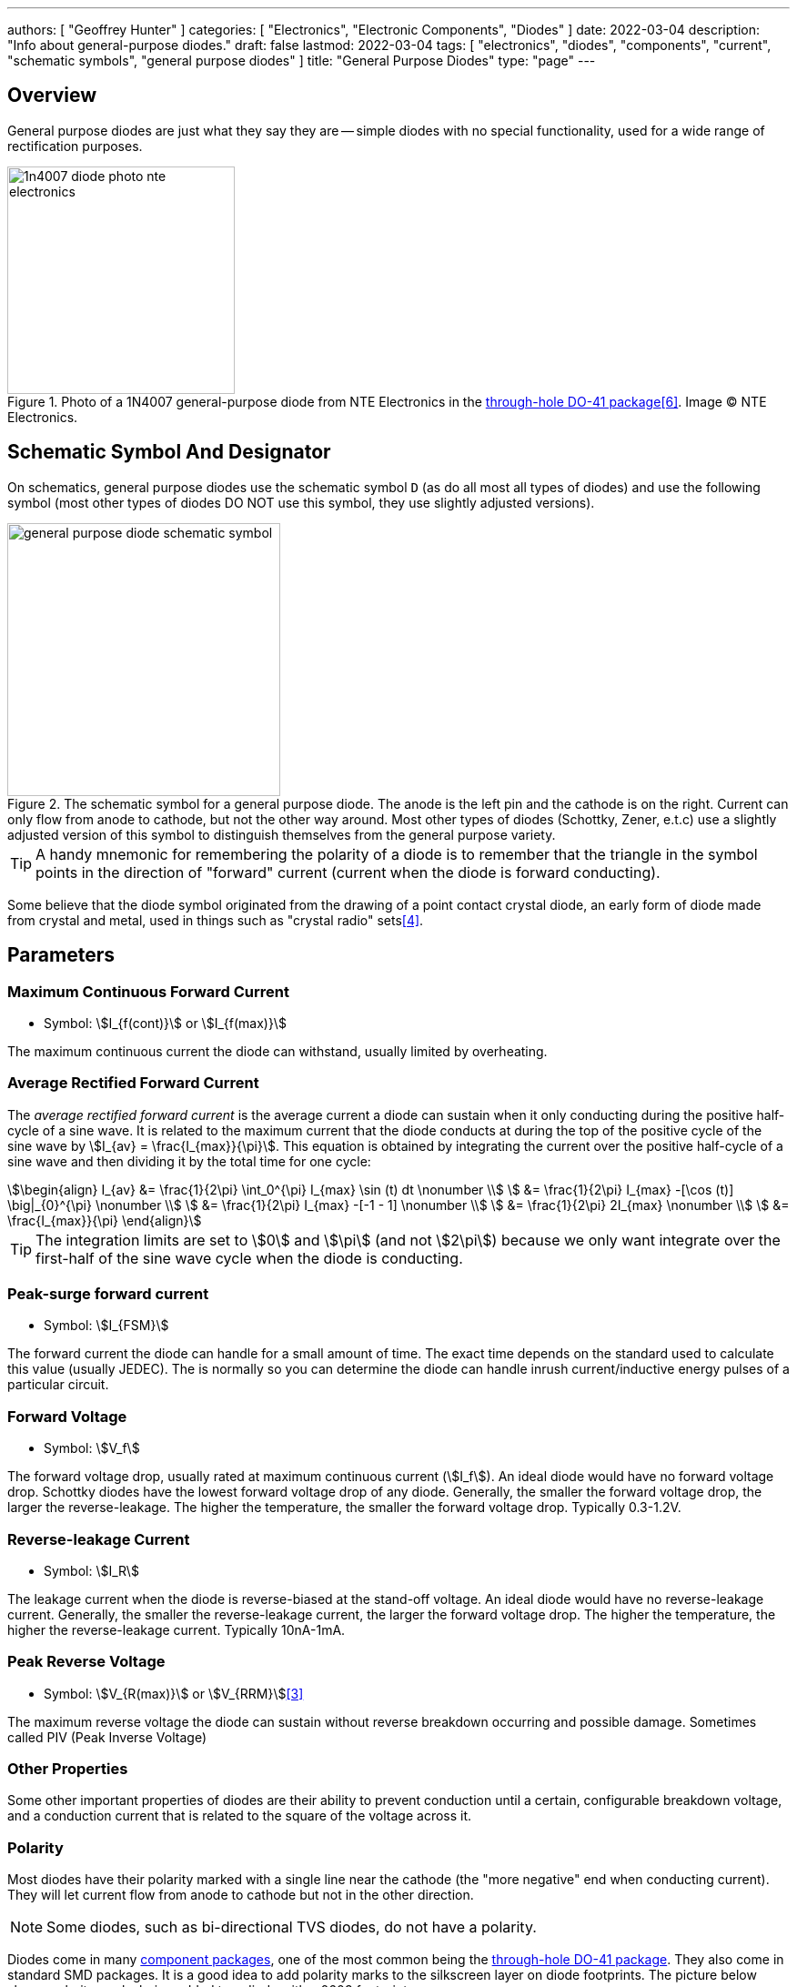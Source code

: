 ---
authors: [ "Geoffrey Hunter" ]
categories: [ "Electronics", "Electronic Components", "Diodes" ]
date: 2022-03-04
description: "Info about general-purpose diodes."
draft: false
lastmod: 2022-03-04
tags: [ "electronics", "diodes", "components", "current", "schematic symbols", "general purpose diodes" ]
title: "General Purpose Diodes"
type: "page"
---

== Overview

General purpose diodes are just what they say they are -- simple diodes with no special functionality, used for a wide range of rectification purposes.

.Photo of a 1N4007 general-purpose diode from NTE Electronics in the link:/pcb-design/component-packages/do-41-component-package/[through-hole DO-41 package]<<bib-digikey-nte-11n4007>>. Image (C) NTE Electronics. 
image::1n4007-diode-photo-nte-electronics.png[width=250px]

== Schematic Symbol And Designator

On schematics, general purpose diodes use the schematic symbol `D` (as do all most all types of diodes) and use the following symbol (most other types of diodes DO NOT use this symbol, they use slightly adjusted versions).

.The schematic symbol for a general purpose diode. The anode is the left pin and the cathode is on the right. Current can only flow from anode to cathode, but not the other way around. Most other types of diodes (Schottky, Zener, e.t.c) use a slightly adjusted version of this symbol to distinguish themselves from the general purpose variety.
image::general-purpose-diode-schematic-symbol.svg[width=300px]

TIP: A handy mnemonic for remembering the polarity of a diode is to remember that the triangle in the symbol points in the direction of "forward" current (current when the diode is forward conducting).

Some believe that the diode symbol originated from the drawing of a point contact crystal diode, an early form of diode made from crystal and metal, used in things such as "crystal radio" sets<<bib-wikipedia-crystal-detector>>.

## Parameters

### Maximum Continuous Forward Current

* Symbol: stem:[I_{f(cont)}] or stem:[I_{f(max)}]

The maximum continuous current the diode can withstand, usually limited by overheating.

### Average Rectified Forward Current

The _average rectified forward current_ is the average current a diode can sustain when it only conducting during the positive half-cycle of a sine wave. It is related to the maximum current that the diode conducts at during the top of the positive cycle of the sine wave by stem:[I_{av} = \frac{I_{max}}{\pi}]. This equation is obtained by integrating the current over the positive half-cycle of a sine wave and then dividing it by the total time for one cycle:

[stem]
++++
\begin{align}
I_{av} &= \frac{1}{2\pi} \int_0^{\pi} I_{max} \sin (t) dt \nonumber \\
       &= \frac{1}{2\pi} I_{max} -[\cos (t)] \big|_{0}^{\pi} \nonumber \\
       &= \frac{1}{2\pi} I_{max} -[-1 - 1] \nonumber \\
       &= \frac{1}{2\pi} 2I_{max} \nonumber \\
       &= \frac{I_{max}}{\pi}
\end{align}
++++

TIP: The integration limits are set to stem:[0] and stem:[\pi] (and not stem:[2\pi]) because we only want integrate over the first-half of the sine wave cycle when the diode is conducting.

### Peak-surge forward current

* Symbol: stem:[I_{FSM}]

The forward current the diode can handle for a small amount of time. The exact time depends on the standard used to calculate this value (usually JEDEC). The is normally so you can determine the diode can handle inrush current/inductive energy pulses of a particular circuit.

### Forward Voltage

* Symbol: stem:[V_f]

The forward voltage drop, usually rated at maximum continuous current (stem:[I_f]). An ideal diode would have no forward voltage drop. Schottky diodes have the lowest forward voltage drop of any diode. Generally, the smaller the forward voltage drop, the larger the reverse-leakage. The higher the temperature, the smaller the forward voltage drop. Typically 0.3-1.2V.

### Reverse-leakage Current

* Symbol: stem:[I_R]

The leakage current when the diode is reverse-biased at the stand-off voltage. An ideal diode would have no reverse-leakage current. Generally, the smaller the reverse-leakage current, the larger the forward voltage drop. The higher the temperature, the higher the reverse-leakage current. Typically 10nA-1mA.

### Peak Reverse Voltage

* Symbol: stem:[V_{R(max)}] or stem:[V_{RRM}]<<bib-vishay-1n400x-datasheet>>

The maximum reverse voltage the diode can sustain without reverse breakdown occurring and possible damage. Sometimes called PIV (Peak Inverse Voltage)

### Other Properties

Some other important properties of diodes are their ability to prevent conduction until a certain, configurable breakdown voltage, and a conduction current that is related to the square of the voltage across it.

=== Polarity

Most diodes have their polarity marked with a single line near the cathode (the "more negative" end when conducting current). They will let current flow from anode to cathode but not in the other direction.

NOTE: Some diodes, such as bi-directional TVS diodes, do not have a polarity.

Diodes come in many link:/pcb-design/component-packages[component packages], one of the most common being the link:/pcb-design/component-packages/do-41-component-package[through-hole DO-41 package]. They also come in standard SMD packages. It is a good idea to add polarity marks to the silkscreen layer on  diode footprints. The picture below shows polarity marks being added to a diode with a 0603 footprint.

.Polarity marks have been added to the silkscreen layer for these 0603 diodes.
image::silkscreen-polarity-marks-on-0603-diode-footprint.png[width=500px]

=== Can Diodes Share Current?

The short answer: No!

The slightly longer answer...

Diodes have a **negative resistive thermal co-efficient**, that is, as they warm up, their resistance decreases. This means that if you connect two or more diodes in parallel to share the current, one will heat up a bit faster than the other, start to conduct more, heat up even further, start to conduct even more, e.t.c., until one is conducting almost all the current (and leading to thermal runaway!). This even occurs when the diodes are the same part number and from the same production run, due to the fact that there is always small differences between any two diodes. One way to prevent one diode from gobbling all the current is to add current-sharing resistors to each diode leg (called a ballast). They should be identical in resistance and have to drop at least stem:[0.3-0.4V] (when the diode has a nominal voltage drop of around stem:[0.7V]) to be effective.

=== Bridge Rectifiers

_Bridge rectifiers_ are 4 diodes connected in such a way that they **rectify** an AC voltage waveform into a DC one. <<bridge-rectifier-schematic>> shows how a bridge rectifier is made from four diodes, and where the input AC and output DC signals are connected. 

[[bridge-rectifier-schematic]]
.Basic circuit diagram showing the construction of a bridge rectifier from four general purpose diodes.
image::bridge-rectifier-schematic.svg[width=500px]

WARNING: Whilst the output of a bridge rectifier is technically DC, the voltage is still changing by a decent amount! The output begins to look like regular, stable DC once you start adding capacitance (and at stem:[50-60Hz] power line frequencies, a lot of it!).

The image below shows a bridge rectifier being used after a transformer to convert stem:[12VAC] (rms) into stem:[12VDC]. Note that the frequency of the ripple will be twice the AC input frequency (stem:[2\cdot 50Hz = 100Hz]).

.A schematic of an AC-DC power-supply that uses a bridge rectifier.
image::transformer-bridge-recitifier-cap-240vac-to-12vdc.png[width=800px]

Bridge rectifiers can have snubber elements attached to each diode. This helps reduce the high-frequency noise which can be induced when the diodes themselves switch on/off, due the leakage inductance and parasitic capacitance of the transformer (which cause oscillations when the diodes essentially change the output impedance). Typical values for the snubber circuit are a stem:[47pF] capacitor in series with a stem:[2k\Omega] resistor.

=== Ideal Diodes

One of the main departures that any physical diode has from the concept of an ideal diode is it's non-zero forward voltage drop. You can however compensate for this by making an _ideal diode_ circuit from an op-amp and a diode. See link:/electronics/components/op-amps/#_ideal_diodes[Op-Amps § Ideal Diodes] for more information.

=== Popular General Purpose Diode Part Numbers

==== 1N400x Family

The `1N400x` family of general purpose diodes have a forward current of 1A and reverse voltage ratings of 50-1000V. They come in the through-hole axial link:/pcb-design/component-packages/do-41-component-package/[DO-41 package].

.Specifications of the various diodes in the `1N400x` family<<bib-vishay-1n400x-datasheet>>.
|===
| Part Num.            | 1N4001 | 1N4002 | 1N4003 | 1N4004 | 1N4005 | 1N4006 | 1N4007

| Forward Current      | 1A     | 1A     | 1A     | 1A     | 1A     | 1A     | 1A
| Max. Reverse Voltage | 50V    | 100V   | 200V   | 400V   | 600V   | 800V   | 1000V
|===

=== Supplier Links

* DigiKey: link:https://www.digikey.com/en/products/filter/diodes-rectifiers-single/280[Diodes - Rectifiers - Single]
* Mouser: link:https://www.mouser.com/c/semiconductors/discrete-semiconductors/diodes-rectifiers/diodes-general-purpose-power-switching/[Diodes - General Purpose, Power, Switching]

[bibliography]
== References

* [[[bib-vishay-1n400x-datasheet, 3]]] Vishay (2020, Apr 29). _1N400x Datasheet: General Purpose Plastic Rectifier_. Retrieved 2021-09-26, from https://www.vishay.com/docs/88503/1n4001.pdf.
* [[[bib-wikipedia-crystal-detector, 4]]] Wikipedia. _Crystal detector_. Retrieved 2021-09-26, from https://en.wikipedia.org/wiki/Crystal_detector.
* [[[bib-digikey-nte-11n4007, 6]]] DigiKey. _NTE Electronics, Inc 1N4007_. Retrieved 2021-11-25, from https://www.digikey.com/en/products/detail/nte-electronics-inc/1N4007/11645794.

